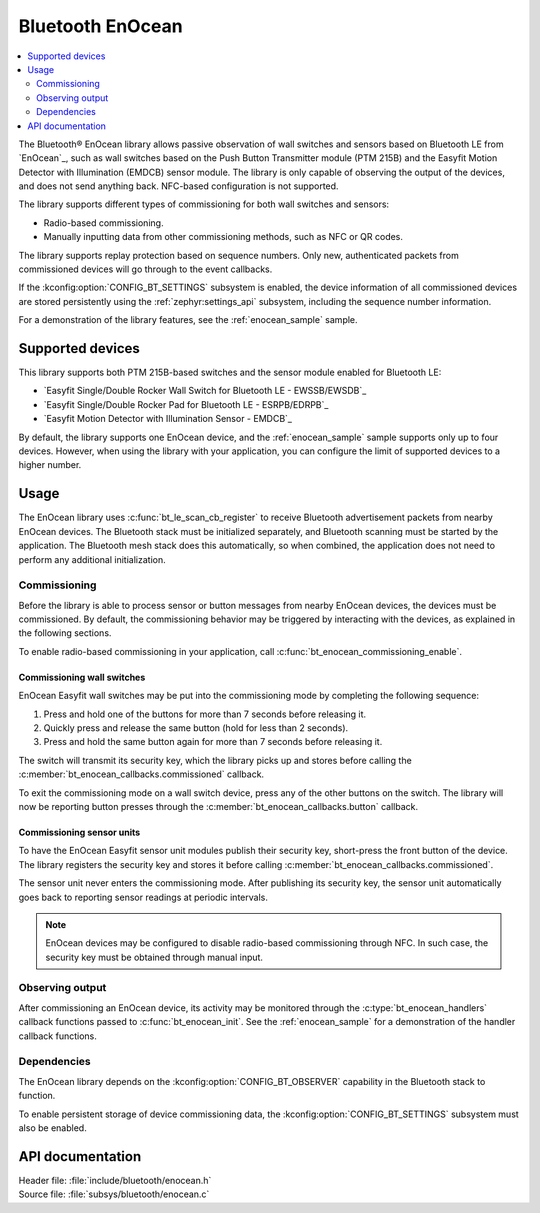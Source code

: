 .. _bt_enocean_readme:

Bluetooth EnOcean
#################

.. contents::
   :local:
   :depth: 2

The Bluetooth® EnOcean library allows passive observation of wall switches and sensors based on Bluetooth LE from `EnOcean`_, such as wall switches based on the Push Button Transmitter module (PTM 215B) and the Easyfit Motion Detector with Illumination (EMDCB) sensor module.
The library is only capable of observing the output of the devices, and does not send anything back.
NFC-based configuration is not supported.

The library supports different types of commissioning for both wall switches and sensors:

* Radio-based commissioning.
* Manually inputting data from other commissioning methods, such as NFC or QR codes.

The library supports replay protection based on sequence numbers.
Only new, authenticated packets from commissioned devices will go through to the event callbacks.

If the :kconfig:option:`CONFIG_BT_SETTINGS` subsystem is enabled, the device information of all commissioned devices are stored persistently using the :ref:`zephyr:settings_api` subsystem, including the sequence number information.

For a demonstration of the library features, see the :ref:`enocean_sample` sample.

.. _bt_enocean_devices:

Supported devices
=================

This library supports both PTM 215B-based switches and the sensor module enabled for Bluetooth LE:

* `Easyfit Single/Double Rocker Wall Switch for Bluetooth LE - EWSSB/EWSDB`_
* `Easyfit Single/Double Rocker Pad for Bluetooth LE - ESRPB/EDRPB`_
* `Easyfit Motion Detector with Illumination Sensor - EMDCB`_

By default, the library supports one EnOcean device, and the :ref:`enocean_sample` sample supports only up to four devices.
However, when using the library with your application, you can configure the limit of supported devices to a higher number.

Usage
=====

The EnOcean library uses :c:func:`bt_le_scan_cb_register` to receive Bluetooth advertisement packets from nearby EnOcean devices.
The Bluetooth stack must be initialized separately, and Bluetooth scanning must be started by the application.
The Bluetooth mesh stack does this automatically, so when combined, the application does not need to perform any additional initialization.

.. _bt_enocean_commissioning:

Commissioning
*************

Before the library is able to process sensor or button messages from nearby EnOcean devices, the devices must be commissioned.
By default, the commissioning behavior may be triggered by interacting with the devices, as explained in the following sections.

To enable radio-based commissioning in your application, call :c:func:`bt_enocean_commissioning_enable`.

Commissioning wall switches
---------------------------

EnOcean Easyfit wall switches may be put into the commissioning mode by completing the following sequence:

1. Press and hold one of the buttons for more than 7 seconds before releasing it.
#. Quickly press and release the same button (hold for less than 2 seconds).
#. Press and hold the same button again for more than 7 seconds before releasing it.

The switch will transmit its security key, which the library picks up and stores before calling the :c:member:`bt_enocean_callbacks.commissioned` callback.

To exit the commissioning mode on a wall switch device, press any of the other buttons on the switch.
The library will now be reporting button presses through the :c:member:`bt_enocean_callbacks.button` callback.

Commissioning sensor units
--------------------------

To have the EnOcean Easyfit sensor unit modules publish their security key, short-press the front button of the device.
The library registers the security key and stores it before calling :c:member:`bt_enocean_callbacks.commissioned`.

The sensor unit never enters the commissioning mode.
After publishing its security key, the sensor unit automatically goes back to reporting sensor readings at periodic intervals.

.. note::
   EnOcean devices may be configured to disable radio-based commissioning through NFC.
   In such case, the security key must be obtained through manual input.

Observing output
****************

After commissioning an EnOcean device, its activity may be monitored through the :c:type:`bt_enocean_handlers` callback functions passed to :c:func:`bt_enocean_init`.
See the :ref:`enocean_sample` for a demonstration of the handler callback functions.

Dependencies
************

The EnOcean library depends on the :kconfig:option:`CONFIG_BT_OBSERVER` capability in the Bluetooth stack to function.

To enable persistent storage of device commissioning data, the :kconfig:option:`CONFIG_BT_SETTINGS` subsystem must also be enabled.

API documentation
=================

| Header file: :file:`include/bluetooth/enocean.h`
| Source file: :file:`subsys/bluetooth/enocean.c`

.. doxygengroup:: bt_enocean
   :project: nrf
   :members:
